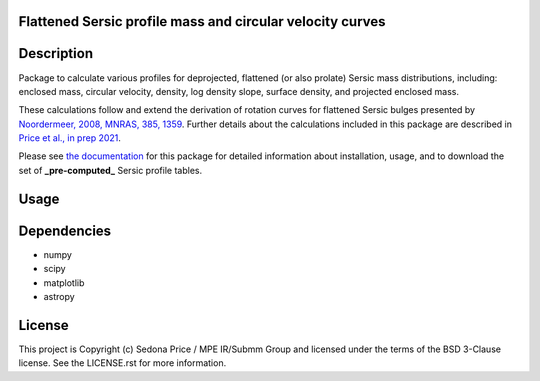 Flattened Sersic profile mass and circular velocity curves
-------------------------------------------

.. image:: http://img.shields.io/badge/powered%20by-AstroPy-orange.svg?style=flat
    :target: http://www.astropy.org
    :alt: Powered by Astropy Badge


Description
------------
Package to calculate various profiles for deprojected, flattened (or also prolate)
Sersic mass distributions, including:
enclosed mass, circular velocity, density, log density slope, surface density,
and projected enclosed mass.

These calculations follow and extend the derivation of rotation curves for flattened
Sersic bulges presented by `Noordermeer, 2008, MNRAS, 385, 1359`_.
Further details about the calculations included in this package
are described in `Price et al., in prep 2021`_.

.. _Noordermeer, 2008, MNRAS, 385, 1359: https://ui.adsabs.harvard.edu/abs/2008MNRAS.385.1359N/abstract
.. _Price et al., in prep 2021: tofix

Please see `the documentation`_ for this package for detailed information about installation,
usage, and to download the set of **_pre-computed_** Sersic profile tables.

.. _the documentation: https://sersic_profile_mass_VC.github.io/


Usage
------------

.. plot::
    :include-source:

    import os
    import numpy as np
    import matplotlib.pyplot as plt
    import sersic_profile_mass_VC as spm
    table_dir = os.getenv('SERSIC_PROFILE_MASS_VC_DATADIR')

    # Sersic profile properties
    total_mass = 1.e11
    Reff = 5.0
    n = 1.0
    r = np.arange(0., 30.1, 0.1)

    # Flattening array (invq = 1/q)
    invq_arr = [1., 2.5, 3.33, 5., 10.]

    # Calculate & plot interpolated circular velocity profiles at r for each invq
    plt.figure(figsize=(4,3.5))
    for invq in invq_arr:
        vc = spm.interpolate_sersic_profile_VC(r=r, total_mass=total_mass, Reff=Reff,
                                           n=n, invq=invq, path=table_dir)
        plt.plot(r, vc, '-', label='q={:0.2f}'.format(1./invq))

    plt.xlabel('Radius [kpc]')
    plt.ylabel('Circular velocity [km/s]')
    plt.legend(title='Intrinic axis ratio')

    plt.tight_layout()
    plt.show()


Dependencies
------------
* numpy
* scipy
* matplotlib
* astropy


License
-------
This project is Copyright (c) Sedona Price / MPE IR/Submm Group and licensed
under the terms of the BSD 3-Clause license. See the LICENSE.rst for more information.
